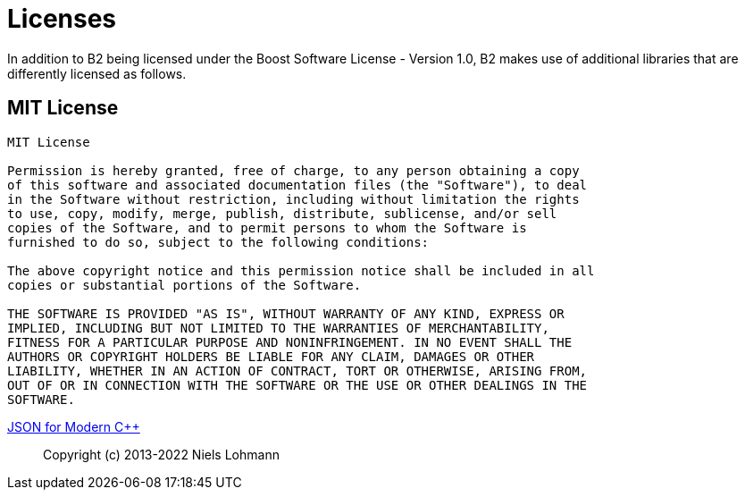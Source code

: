 [[b2.appendix]]
[appendix]
= Licenses

In addition to B2 being licensed under the Boost Software License - Version 1.0,
B2 makes use of additional libraries that are differently licensed as follows.

== MIT License

```
MIT License

Permission is hereby granted, free of charge, to any person obtaining a copy
of this software and associated documentation files (the "Software"), to deal
in the Software without restriction, including without limitation the rights
to use, copy, modify, merge, publish, distribute, sublicense, and/or sell
copies of the Software, and to permit persons to whom the Software is
furnished to do so, subject to the following conditions:

The above copyright notice and this permission notice shall be included in all
copies or substantial portions of the Software.

THE SOFTWARE IS PROVIDED "AS IS", WITHOUT WARRANTY OF ANY KIND, EXPRESS OR
IMPLIED, INCLUDING BUT NOT LIMITED TO THE WARRANTIES OF MERCHANTABILITY,
FITNESS FOR A PARTICULAR PURPOSE AND NONINFRINGEMENT. IN NO EVENT SHALL THE
AUTHORS OR COPYRIGHT HOLDERS BE LIABLE FOR ANY CLAIM, DAMAGES OR OTHER
LIABILITY, WHETHER IN AN ACTION OF CONTRACT, TORT OR OTHERWISE, ARISING FROM,
OUT OF OR IN CONNECTION WITH THE SOFTWARE OR THE USE OR OTHER DEALINGS IN THE
SOFTWARE.
```

https://github.com/nlohmann/json[JSON for Modern C++]::
Copyright (c) 2013-2022 Niels Lohmann

